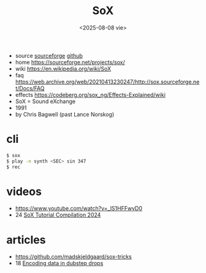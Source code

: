 #+TITLE: SoX
#+DATE: <2025-08-08 vie>
#+KEYWORDS: sox, sound exchange, cheatsheet, quick reference

- source [[https://sourceforge.net/p/sox/code/ci/master/tree/][sourceforge]] [[https://github.com/chirlu/sox][github]]
- home https://sourceforge.net/projects/sox/
- wiki https://en.wikipedia.org/wiki/SoX
- faq https://web.archive.org/web/20210413230247/http://sox.sourceforge.net/Docs/FAQ
- effects https://codeberg.org/sox_ng/Effects-Explained/wiki
- SoX = Sound eXchange
- 1991
- by Chris Bagwell (past Lance Norskog)

* cli

#+begin_src sh
$ sox
$ play -n synth <SEC> sin 347
$ rec
#+end_src

* videos
- https://www.youtube.com/watch?v=_lS1HFFwyD0
- 24 [[https://www.youtube.com/watch?v=FKFTpIfTtZY][SoX Tutorial Compilation 2024]]
* articles
- https://github.com/madskjeldgaard/sox-tricks
- 18 [[https://blog.benjojo.co.uk/post/encoding-data-into-dubstep-drops][Encoding data in dubstep drops]]
